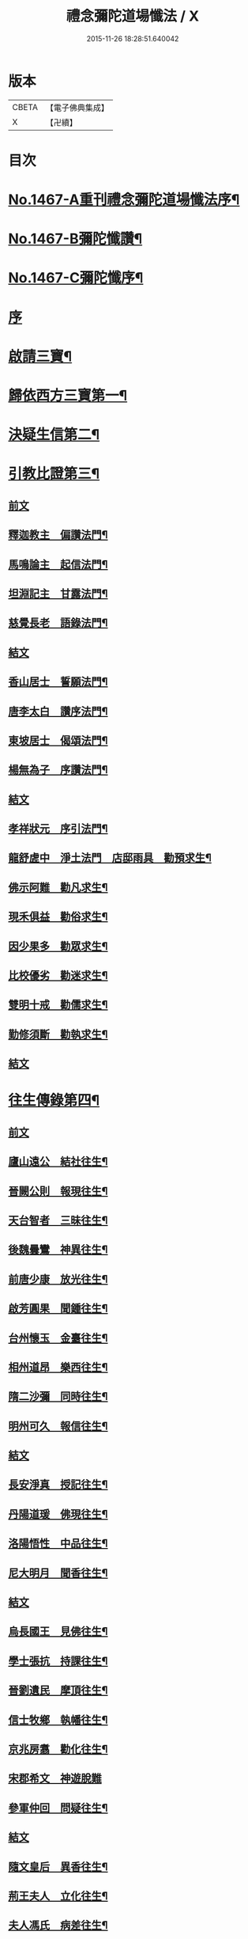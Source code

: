 #+TITLE: 禮念彌陀道場懺法 / X
#+DATE: 2015-11-26 18:28:51.640042
* 版本
 |     CBETA|【電子佛典集成】|
 |         X|【卍續】    |

* 目次
* [[file:KR6p0084_001.txt::001-0076a1][No.1467-A重刊禮念彌陀道場懺法序¶]]
* [[file:KR6p0084_001.txt::0076b1][No.1467-B彌陀懺讚¶]]
* [[file:KR6p0084_001.txt::0076c9][No.1467-C彌陀懺序¶]]
* [[file:KR6p0084_001.txt::0077b3][序]]
* [[file:KR6p0084_001.txt::0078a20][啟請三寶¶]]
* [[file:KR6p0084_001.txt::0078c15][歸依西方三寶第一¶]]
* [[file:KR6p0084_002.txt::002-0081b17][決疑生信第二¶]]
* [[file:KR6p0084_003.txt::003-0087a4][引教比證第三¶]]
** [[file:KR6p0084_003.txt::003-0087a4][前文]]
** [[file:KR6p0084_003.txt::0087c11][釋迦教主　偏讚法門¶]]
** [[file:KR6p0084_003.txt::0088b2][馬鳴論主　起信法門¶]]
** [[file:KR6p0084_003.txt::0088c2][坦淵記主　甘露法門¶]]
** [[file:KR6p0084_003.txt::0088c19][慈覺長老　語錄法門¶]]
** [[file:KR6p0084_003.txt::0089a17][結文]]
** [[file:KR6p0084_003.txt::0089b20][香山居士　誓願法門¶]]
** [[file:KR6p0084_003.txt::0089c2][唐李太白　讚序法門¶]]
** [[file:KR6p0084_003.txt::0089c11][東坡居士　偈頌法門¶]]
** [[file:KR6p0084_003.txt::0089c17][楊無為子　序讚法門¶]]
** [[file:KR6p0084_003.txt::0090a10][結文]]
** [[file:KR6p0084_003.txt::0090b9][孝祥狀元　序引法門¶]]
** [[file:KR6p0084_003.txt::0090b20][龍舒虗中　淨土法門　店邸雨具　勸預求生¶]]
** [[file:KR6p0084_003.txt::0090c7][佛示阿難　勸凡求生¶]]
** [[file:KR6p0084_003.txt::0090c18][現禾俱益　勸俗求生¶]]
** [[file:KR6p0084_003.txt::0091a7][因少果多　勸眾求生¶]]
** [[file:KR6p0084_003.txt::0091a18][比校優劣　勸迷求生¶]]
** [[file:KR6p0084_003.txt::0091b2][雙明十戒　勸儒求生¶]]
** [[file:KR6p0084_003.txt::0091b16][勤修須斷　勸執求生¶]]
** [[file:KR6p0084_003.txt::0091c2][結文]]
* [[file:KR6p0084_004.txt::004-0092a16][往生傳錄第四¶]]
** [[file:KR6p0084_004.txt::004-0092a16][前文]]
** [[file:KR6p0084_004.txt::0092b24][廬山遠公　結社往生¶]]
** [[file:KR6p0084_004.txt::0092c9][晉闕公則　報現往生¶]]
** [[file:KR6p0084_004.txt::0092c12][天台智者　三昧往生¶]]
** [[file:KR6p0084_004.txt::0092c22][後魏曇鸞　神異往生¶]]
** [[file:KR6p0084_004.txt::0093a7][前唐少康　放光往生¶]]
** [[file:KR6p0084_004.txt::0093a17][啟芳圓果　聞鍾往生¶]]
** [[file:KR6p0084_004.txt::0093a24][台州懷玉　金臺往生¶]]
** [[file:KR6p0084_004.txt::0093b7][相州道昂　樂西往生¶]]
** [[file:KR6p0084_004.txt::0093b14][隋二沙彌　同時往生¶]]
** [[file:KR6p0084_004.txt::0093b21][明州可久　報信往生¶]]
** [[file:KR6p0084_004.txt::0093c1][結文]]
** [[file:KR6p0084_004.txt::0094a4][長安淨真　授記往生¶]]
** [[file:KR6p0084_004.txt::0094a10][丹陽道瑗　佛現往生¶]]
** [[file:KR6p0084_004.txt::0094a15][洛陽悟性　中品往生¶]]
** [[file:KR6p0084_004.txt::0094a18][尼大明月　聞香往生¶]]
** [[file:KR6p0084_004.txt::0094a20][結文]]
** [[file:KR6p0084_004.txt::0094b21][烏長國王　見佛往生¶]]
** [[file:KR6p0084_004.txt::0094c2][學士張抗　持課往生¶]]
** [[file:KR6p0084_004.txt::0094c6][晉劉遺民　摩頂往生¶]]
** [[file:KR6p0084_004.txt::0094c15][信士牧鄉　執幡往生¶]]
** [[file:KR6p0084_004.txt::0094c21][京兆房翥　勸化往生¶]]
** [[file:KR6p0084_004.txt::0094c24][宋郡希文　神遊脫難]]
** [[file:KR6p0084_004.txt::0095a6][參軍仲回　問疑往生¶]]
** [[file:KR6p0084_004.txt::0095a18][結文]]
** [[file:KR6p0084_004.txt::0095b12][隨文皇后　異香往生¶]]
** [[file:KR6p0084_004.txt::0095b15][荊王夫人　立化往生¶]]
** [[file:KR6p0084_004.txt::0095c2][夫人馮氏　病差往生¶]]
** [[file:KR6p0084_004.txt::0095c10][觀音縣君　侍女往生¶]]
** [[file:KR6p0084_004.txt::0095c19][信女梁氏　目明往生¶]]
** [[file:KR6p0084_004.txt::0095c23][溫文靜妻　辭親往生¶]]
** [[file:KR6p0084_004.txt::0096a6][姚范行婆　佛候往生¶]]
** [[file:KR6p0084_004.txt::0096a9][世子童女　勸母往生¶]]
** [[file:KR6p0084_004.txt::0096a12][結文]]
** [[file:KR6p0084_004.txt::0096b16][犯戒雄俊　暴亡往生¶]]
** [[file:KR6p0084_004.txt::0096b20][販鷄鍾馗　念佛往生¶]]
** [[file:KR6p0084_004.txt::0096b23][屠牛善和　十念往生¶]]
** [[file:KR6p0084_004.txt::0096c3][冤鬼仲舉　急念往生¶]]
** [[file:KR6p0084_004.txt::0096c8][瘤病吳瓊　一聲往生¶]]
** [[file:KR6p0084_004.txt::0096c14][結文]]
* [[file:KR6p0084_005.txt::005-0097b9][極樂莊嚴第五¶]]
** [[file:KR6p0084_005.txt::005-0097b9][前文]]
** [[file:KR6p0084_005.txt::0097c11][法藏誓願　修因莊嚴¶]]
** [[file:KR6p0084_005.txt::0097c16][四十八願　願力莊嚴¶]]
*** [[file:KR6p0084_005.txt::0097c17][惡趣無名願¶]]
*** [[file:KR6p0084_005.txt::0097c19][無墮惡道願¶]]
*** [[file:KR6p0084_005.txt::0097c21][同真金色願¶]]
*** [[file:KR6p0084_005.txt::0097c23][形貌無差願¶]]
*** [[file:KR6p0084_005.txt::0097c24][成就宿命願]]
*** [[file:KR6p0084_005.txt::0098a3][生獲天眼願¶]]
*** [[file:KR6p0084_005.txt::0098a5][生獲天耳願¶]]
*** [[file:KR6p0084_005.txt::0098a7][普知心行願¶]]
*** [[file:KR6p0084_005.txt::0098a9][神足超越願¶]]
*** [[file:KR6p0084_005.txt::0098a11][淨無我想願¶]]
*** [[file:KR6p0084_005.txt::0098a13][決定正覺願¶]]
*** [[file:KR6p0084_005.txt::0098a15][光明普照願¶]]
*** [[file:KR6p0084_005.txt::0098a17][壽量無窮願¶]]
*** [[file:KR6p0084_005.txt::0098a19][聲聞無數願¶]]
*** [[file:KR6p0084_005.txt::0098a21][眾生長壽願¶]]
*** [[file:KR6p0084_005.txt::0098a23][皆獲善名願¶]]
*** [[file:KR6p0084_005.txt::0098a24][諸佛稱讚願]]
*** [[file:KR6p0084_005.txt::0098b3][十念往生願¶]]
*** [[file:KR6p0084_005.txt::0098b6][臨終現前願¶]]
*** [[file:KR6p0084_005.txt::0098b8][迴向皆生願¶]]
*** [[file:KR6p0084_005.txt::0098b10][具足妙相願¶]]
*** [[file:KR6p0084_005.txt::0098b12][咸階補處願¶]]
*** [[file:KR6p0084_005.txt::0098b14][晨供他方願¶]]
*** [[file:KR6p0084_005.txt::0098b16][所須滿足願¶]]
*** [[file:KR6p0084_005.txt::0098b18][善入本智願¶]]
*** [[file:KR6p0084_005.txt::0098b20][那羅延力願¶]]
*** [[file:KR6p0084_005.txt::0098b22][莊嚴無量願¶]]
*** [[file:KR6p0084_005.txt::0098b24][寶樹悉知願¶]]
*** [[file:KR6p0084_005.txt::0098c2][獲勝辯才願¶]]
*** [[file:KR6p0084_005.txt::0098c4][大辯無邊願¶]]
*** [[file:KR6p0084_005.txt::0098c6][國淨普照願¶]]
*** [[file:KR6p0084_005.txt::0098c8][無量勝音願¶]]
*** [[file:KR6p0084_005.txt::0098c10][蒙光安樂願¶]]
*** [[file:KR6p0084_005.txt::0098c12][成就總持願¶]]
*** [[file:KR6p0084_005.txt::0098c14][永離女身願¶]]
*** [[file:KR6p0084_005.txt::0098c17][聞名至果願¶]]
*** [[file:KR6p0084_005.txt::0098c19][天人敬禮願¶]]
*** [[file:KR6p0084_005.txt::0098c21][須衣隨念願¶]]
*** [[file:KR6p0084_005.txt::0098c23][纔生心淨願¶]]
*** [[file:KR6p0084_005.txt::0098c24][樹現佛剎願]]
*** [[file:KR6p0084_005.txt::0099a3][無諸根缺願¶]]
*** [[file:KR6p0084_005.txt::0099a5][現證等持願¶]]
*** [[file:KR6p0084_005.txt::0099a7][聞生豪貴願¶]]
*** [[file:KR6p0084_005.txt::0099a9][具足善根願¶]]
*** [[file:KR6p0084_005.txt::0099a11][供佛堅固願¶]]
*** [[file:KR6p0084_005.txt::0099a13][欲聞自聞願¶]]
*** [[file:KR6p0084_005.txt::0099a15][菩提無退願¶]]
*** [[file:KR6p0084_005.txt::0099a17][現獲忍地願¶]]
*** [[file:KR6p0084_005.txt::0099a20][結文]]
** [[file:KR6p0084_005.txt::0099b19][彌陀名號　壽光莊嚴¶]]
** [[file:KR6p0084_005.txt::0099b24][三大士觀　寶像莊嚴]]
** [[file:KR6p0084_005.txt::0099c8][結文]]
** [[file:KR6p0084_005.txt::0100a7][彌陀國土　極樂莊嚴¶]]
** [[file:KR6p0084_005.txt::0101a16][寶河清淨　德水莊嚴¶]]
** [[file:KR6p0084_005.txt::0101a24][寶殿如意　樓閣莊嚴¶]]
** [[file:KR6p0084_005.txt::0101b3][晝夜長遠　時分莊嚴¶]]
** [[file:KR6p0084_005.txt::0101b5][結文]]
** [[file:KR6p0084_005.txt::0101c4][二十四樂　淨土莊嚴¶]]
** [[file:KR6p0084_005.txt::0101c10][三十種益　功德莊嚴¶]]
** [[file:KR6p0084_005.txt::0101c18][結文]]
* [[file:KR6p0084_006.txt::006-0102b4][禮懺罪障第六¶]]
* [[file:KR6p0084_006.txt::0105b6][發菩提心第七¶]]
* [[file:KR6p0084_007.txt::007-0107c6][發願往生第八¶]]
** [[file:KR6p0084_007.txt::007-0107c6][前文]]
** [[file:KR6p0084_007.txt::0108c21][初發眼根願¶]]
** [[file:KR6p0084_007.txt::0109b2][次發耳根願¶]]
** [[file:KR6p0084_007.txt::0109c7][次發鼻根願¶]]
** [[file:KR6p0084_007.txt::0110a10][次發舌根願¶]]
** [[file:KR6p0084_007.txt::0110b13][次發身根願¶]]
** [[file:KR6p0084_007.txt::0110c17][次發意根願¶]]
** [[file:KR6p0084_007.txt::0111b3][次發口願¶]]
* [[file:KR6p0084_008.txt::008-0113a7][求生行門第九¶]]
** [[file:KR6p0084_008.txt::008-0113a7][前文]]
** [[file:KR6p0084_008.txt::0114c8][三輩求生門¶]]
** [[file:KR6p0084_008.txt::0115a24][九品求生門¶]]
** [[file:KR6p0084_009.txt::009-0116c4][求生行門之餘¶]]
* [[file:KR6p0084_009.txt::0119c22][總為禮佛第十¶]]
* [[file:KR6p0084_010.txt::010-0121b20][自慶第十一¶]]
* [[file:KR6p0084_010.txt::0123a16][普皆迴向第十二¶]]
* [[file:KR6p0084_010.txt::0124c3][囑累流通第十三¶]]
* [[file:KR6p0084_010.txt::0126a3][No.1467-D¶]]
* [[file:KR6p0084_010.txt::0126b1][No.1467-E彌陀道場懺法跋¶]]
* 卷
** [[file:KR6p0084_001.txt][禮念彌陀道場懺法 1]]
** [[file:KR6p0084_002.txt][禮念彌陀道場懺法 2]]
** [[file:KR6p0084_003.txt][禮念彌陀道場懺法 3]]
** [[file:KR6p0084_004.txt][禮念彌陀道場懺法 4]]
** [[file:KR6p0084_005.txt][禮念彌陀道場懺法 5]]
** [[file:KR6p0084_006.txt][禮念彌陀道場懺法 6]]
** [[file:KR6p0084_007.txt][禮念彌陀道場懺法 7]]
** [[file:KR6p0084_008.txt][禮念彌陀道場懺法 8]]
** [[file:KR6p0084_009.txt][禮念彌陀道場懺法 9]]
** [[file:KR6p0084_010.txt][禮念彌陀道場懺法 10]]
